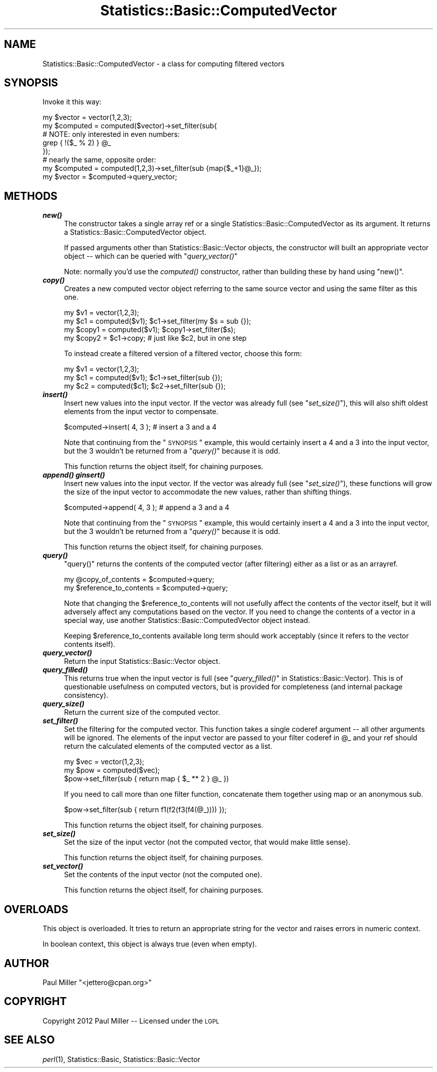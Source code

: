 .\" Automatically generated by Pod::Man 2.26 (Pod::Simple 3.23)
.\"
.\" Standard preamble:
.\" ========================================================================
.de Sp \" Vertical space (when we can't use .PP)
.if t .sp .5v
.if n .sp
..
.de Vb \" Begin verbatim text
.ft CW
.nf
.ne \\$1
..
.de Ve \" End verbatim text
.ft R
.fi
..
.\" Set up some character translations and predefined strings.  \*(-- will
.\" give an unbreakable dash, \*(PI will give pi, \*(L" will give a left
.\" double quote, and \*(R" will give a right double quote.  \*(C+ will
.\" give a nicer C++.  Capital omega is used to do unbreakable dashes and
.\" therefore won't be available.  \*(C` and \*(C' expand to `' in nroff,
.\" nothing in troff, for use with C<>.
.tr \(*W-
.ds C+ C\v'-.1v'\h'-1p'\s-2+\h'-1p'+\s0\v'.1v'\h'-1p'
.ie n \{\
.    ds -- \(*W-
.    ds PI pi
.    if (\n(.H=4u)&(1m=24u) .ds -- \(*W\h'-12u'\(*W\h'-12u'-\" diablo 10 pitch
.    if (\n(.H=4u)&(1m=20u) .ds -- \(*W\h'-12u'\(*W\h'-8u'-\"  diablo 12 pitch
.    ds L" ""
.    ds R" ""
.    ds C` ""
.    ds C' ""
'br\}
.el\{\
.    ds -- \|\(em\|
.    ds PI \(*p
.    ds L" ``
.    ds R" ''
.    ds C`
.    ds C'
'br\}
.\"
.\" Escape single quotes in literal strings from groff's Unicode transform.
.ie \n(.g .ds Aq \(aq
.el       .ds Aq '
.\"
.\" If the F register is turned on, we'll generate index entries on stderr for
.\" titles (.TH), headers (.SH), subsections (.SS), items (.Ip), and index
.\" entries marked with X<> in POD.  Of course, you'll have to process the
.\" output yourself in some meaningful fashion.
.\"
.\" Avoid warning from groff about undefined register 'F'.
.de IX
..
.nr rF 0
.if \n(.g .if rF .nr rF 1
.if (\n(rF:(\n(.g==0)) \{
.    if \nF \{
.        de IX
.        tm Index:\\$1\t\\n%\t"\\$2"
..
.        if !\nF==2 \{
.            nr % 0
.            nr F 2
.        \}
.    \}
.\}
.rr rF
.\"
.\" Accent mark definitions (@(#)ms.acc 1.5 88/02/08 SMI; from UCB 4.2).
.\" Fear.  Run.  Save yourself.  No user-serviceable parts.
.    \" fudge factors for nroff and troff
.if n \{\
.    ds #H 0
.    ds #V .8m
.    ds #F .3m
.    ds #[ \f1
.    ds #] \fP
.\}
.if t \{\
.    ds #H ((1u-(\\\\n(.fu%2u))*.13m)
.    ds #V .6m
.    ds #F 0
.    ds #[ \&
.    ds #] \&
.\}
.    \" simple accents for nroff and troff
.if n \{\
.    ds ' \&
.    ds ` \&
.    ds ^ \&
.    ds , \&
.    ds ~ ~
.    ds /
.\}
.if t \{\
.    ds ' \\k:\h'-(\\n(.wu*8/10-\*(#H)'\'\h"|\\n:u"
.    ds ` \\k:\h'-(\\n(.wu*8/10-\*(#H)'\`\h'|\\n:u'
.    ds ^ \\k:\h'-(\\n(.wu*10/11-\*(#H)'^\h'|\\n:u'
.    ds , \\k:\h'-(\\n(.wu*8/10)',\h'|\\n:u'
.    ds ~ \\k:\h'-(\\n(.wu-\*(#H-.1m)'~\h'|\\n:u'
.    ds / \\k:\h'-(\\n(.wu*8/10-\*(#H)'\z\(sl\h'|\\n:u'
.\}
.    \" troff and (daisy-wheel) nroff accents
.ds : \\k:\h'-(\\n(.wu*8/10-\*(#H+.1m+\*(#F)'\v'-\*(#V'\z.\h'.2m+\*(#F'.\h'|\\n:u'\v'\*(#V'
.ds 8 \h'\*(#H'\(*b\h'-\*(#H'
.ds o \\k:\h'-(\\n(.wu+\w'\(de'u-\*(#H)/2u'\v'-.3n'\*(#[\z\(de\v'.3n'\h'|\\n:u'\*(#]
.ds d- \h'\*(#H'\(pd\h'-\w'~'u'\v'-.25m'\f2\(hy\fP\v'.25m'\h'-\*(#H'
.ds D- D\\k:\h'-\w'D'u'\v'-.11m'\z\(hy\v'.11m'\h'|\\n:u'
.ds th \*(#[\v'.3m'\s+1I\s-1\v'-.3m'\h'-(\w'I'u*2/3)'\s-1o\s+1\*(#]
.ds Th \*(#[\s+2I\s-2\h'-\w'I'u*3/5'\v'-.3m'o\v'.3m'\*(#]
.ds ae a\h'-(\w'a'u*4/10)'e
.ds Ae A\h'-(\w'A'u*4/10)'E
.    \" corrections for vroff
.if v .ds ~ \\k:\h'-(\\n(.wu*9/10-\*(#H)'\s-2\u~\d\s+2\h'|\\n:u'
.if v .ds ^ \\k:\h'-(\\n(.wu*10/11-\*(#H)'\v'-.4m'^\v'.4m'\h'|\\n:u'
.    \" for low resolution devices (crt and lpr)
.if \n(.H>23 .if \n(.V>19 \
\{\
.    ds : e
.    ds 8 ss
.    ds o a
.    ds d- d\h'-1'\(ga
.    ds D- D\h'-1'\(hy
.    ds th \o'bp'
.    ds Th \o'LP'
.    ds ae ae
.    ds Ae AE
.\}
.rm #[ #] #H #V #F C
.\" ========================================================================
.\"
.IX Title "Statistics::Basic::ComputedVector 3"
.TH Statistics::Basic::ComputedVector 3 "2012-01-23" "perl v5.16.3" "User Contributed Perl Documentation"
.\" For nroff, turn off justification.  Always turn off hyphenation; it makes
.\" way too many mistakes in technical documents.
.if n .ad l
.nh
.SH "NAME"
Statistics::Basic::ComputedVector \- a class for computing filtered vectors
.SH "SYNOPSIS"
.IX Header "SYNOPSIS"
Invoke it this way:
.PP
.Vb 5
\&    my $vector   = vector(1,2,3);
\&    my $computed = computed($vector)\->set_filter(sub{
\&        # NOTE: only interested in even numbers:
\&        grep { !($_ % 2) } @_
\&    });
\&
\&    # nearly the same, opposite order:
\&
\&    my $computed = computed(1,2,3)\->set_filter(sub {map{$_+1}@_});
\&    my $vector   = $computed\->query_vector;
.Ve
.SH "METHODS"
.IX Header "METHODS"
.IP "\fB\f(BInew()\fB\fR" 4
.IX Item "new()"
The constructor takes a single array ref or a single
Statistics::Basic::ComputedVector as its argument.  It returns a
Statistics::Basic::ComputedVector object.
.Sp
If passed arguments other than Statistics::Basic::Vector objects, the
constructor will built an appropriate vector object \*(-- which can be queried with
\&\*(L"\fIquery_vector()\fR\*(R"
.Sp
Note: normally you'd use the \fIcomputed()\fR
constructor, rather than building these by hand using \f(CW\*(C`new()\*(C'\fR.
.IP "\fB\f(BIcopy()\fB\fR" 4
.IX Item "copy()"
Creates a new computed vector object referring to the same source vector and
using the same filter as this one.
.Sp
.Vb 2
\&    my $v1 = vector(1,2,3);
\&    my $c1 = computed($v1); $c1\->set_filter(my $s = sub {});
\&
\&    my $copy1 = computed($v1); $copy1\->set_filter($s);
\&    my $copy2 = $c1\->copy; # just like $c2, but in one step
.Ve
.Sp
To instead create a filtered version of a filtered vector, choose this form:
.Sp
.Vb 3
\&    my $v1 = vector(1,2,3);
\&    my $c1 = computed($v1); $c1\->set_filter(sub {});
\&    my $c2 = computed($c1); $c2\->set_filter(sub {});
.Ve
.IP "\fB\f(BIinsert()\fB\fR" 4
.IX Item "insert()"
Insert new values into the input vector.  If the vector was already full (see
\&\*(L"\fIset_size()\fR\*(R"), this will also shift oldest elements from the input vector to
compensate.
.Sp
.Vb 1
\&    $computed\->insert( 4, 3 ); # insert a 3 and a 4
.Ve
.Sp
Note that continuing from the \*(L"\s-1SYNOPSIS\s0\*(R" example, this would certainly insert
a 4 and a 3 into the input vector, but the 3 wouldn't be returned from a
\&\*(L"\fIquery()\fR\*(R" because it is odd.
.Sp
This function returns the object itself, for chaining purposes.
.IP "\fB\f(BIappend()\fB\fR \fB\f(BIginsert()\fB\fR" 4
.IX Item "append() ginsert()"
Insert new values into the input vector.  If the vector was already full (see
\&\*(L"\fIset_size()\fR\*(R"), these functions will grow the size of the input vector to
accommodate the new values, rather than shifting things.
.Sp
.Vb 1
\&    $computed\->append( 4, 3 ); # append a 3 and a 4
.Ve
.Sp
Note that continuing from the \*(L"\s-1SYNOPSIS\s0\*(R" example, this would certainly insert
a 4 and a 3 into the input vector, but the 3 wouldn't be returned from a
\&\*(L"\fIquery()\fR\*(R" because it is odd.
.Sp
This function returns the object itself, for chaining purposes.
.IP "\fB\f(BIquery()\fB\fR" 4
.IX Item "query()"
\&\f(CW\*(C`query()\*(C'\fR returns the contents of the computed vector (after filtering) either
as a list or as an arrayref.
.Sp
.Vb 2
\&    my @copy_of_contents      = $computed\->query;
\&    my $reference_to_contents = $computed\->query;
.Ve
.Sp
Note that changing the \f(CW$reference_to_contents\fR will not usefully affect the
contents of the vector itself, but it will adversely affect any computations
based on the vector.  If you need to change the contents of a vector in a
special way, use another Statistics::Basic::ComputedVector object instead.
.Sp
Keeping \f(CW$reference_to_contents\fR available long term should work acceptably
(since it refers to the vector contents itself).
.IP "\fB\f(BIquery_vector()\fB\fR" 4
.IX Item "query_vector()"
Return the input Statistics::Basic::Vector object.
.IP "\fB\f(BIquery_filled()\fB\fR" 4
.IX Item "query_filled()"
This returns true when the input vector is full (see
\&\*(L"\fIquery_filled()\fR\*(R" in Statistics::Basic::Vector).  This is of questionable
usefulness on computed vectors, but is provided for completeness (and internal
package consistency).
.IP "\fB\f(BIquery_size()\fB\fR" 4
.IX Item "query_size()"
Return the current size of the computed vector.
.IP "\fB\f(BIset_filter()\fB\fR" 4
.IX Item "set_filter()"
Set the filtering for the computed vector.  This function takes a single coderef
argument \*(-- all other arguments will be ignored.  The elements of the input
vector are passed to your filter coderef in \f(CW@_\fR and your ref should return the
calculated elements of the computed vector as a list.
.Sp
.Vb 3
\&    my $vec = vector(1,2,3);
\&    my $pow = computed($vec);
\&       $pow\->set_filter(sub { return map { $_ ** 2 } @_ })
.Ve
.Sp
If you need to call more than one filter function, concatenate them together
using map or an anonymous sub.
.Sp
.Vb 1
\&    $pow\->set_filter(sub { return f1(f2(f3(f4(@_)))) });
.Ve
.Sp
This function returns the object itself, for chaining purposes.
.IP "\fB\f(BIset_size()\fB\fR" 4
.IX Item "set_size()"
Set the size of the input vector (not the computed vector, that would make
little sense).
.Sp
This function returns the object itself, for chaining purposes.
.IP "\fB\f(BIset_vector()\fB\fR" 4
.IX Item "set_vector()"
Set the contents of the input vector (not the computed one).
.Sp
This function returns the object itself, for chaining purposes.
.SH "OVERLOADS"
.IX Header "OVERLOADS"
This object is overloaded.  It tries to return an appropriate string for the
vector and raises errors in numeric context.
.PP
In boolean context, this object is always true (even when empty).
.SH "AUTHOR"
.IX Header "AUTHOR"
Paul Miller \f(CW\*(C`<jettero@cpan.org>\*(C'\fR
.SH "COPYRIGHT"
.IX Header "COPYRIGHT"
Copyright 2012 Paul Miller \*(-- Licensed under the \s-1LGPL\s0
.SH "SEE ALSO"
.IX Header "SEE ALSO"
\&\fIperl\fR\|(1), Statistics::Basic, Statistics::Basic::Vector
